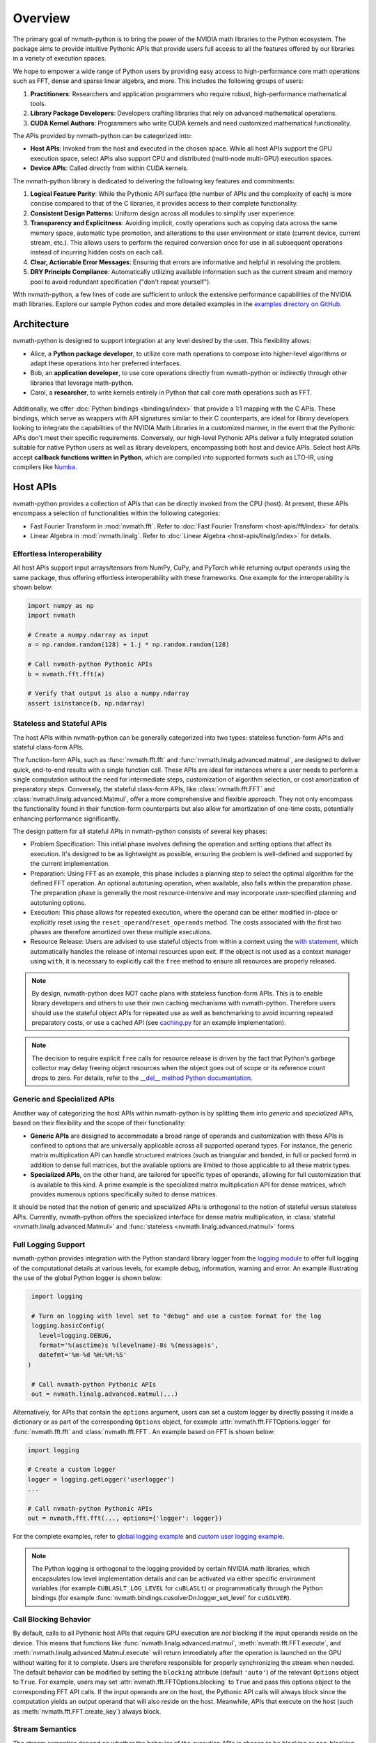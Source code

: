 .. _nvmath overview:

Overview
********

The primary goal of nvmath-python is to bring the power of the NVIDIA math libraries to the
Python ecosystem. The package aims to provide intuitive Pythonic APIs that provide users
full access to all the features offered by our libraries in a variety of execution spaces.

We hope to empower a wide range of Python users by providing easy access to high-performance
core math operations such as FFT, dense and sparse linear algebra, and more. This includes
the following groups of users:

1. **Practitioners**: Researchers and application programmers who require robust,
   high-performance mathematical tools.
2. **Library Package Developers**: Developers crafting libraries that rely on advanced
   mathematical operations.
3. **CUDA Kernel Authors**: Programmers who write CUDA kernels and need customized
   mathematical functionality.

The APIs provided by nvmath-python can be categorized into:

- **Host APIs**: Invoked from the host and executed in the chosen space. While all host
  APIs support the GPU execution space, select APIs also support CPU and distributed
  (multi-node multi-GPU) execution spaces.
- **Device APIs**: Called directly from within CUDA kernels.

The nvmath-python library is dedicated to delivering the following key features and
commitments:

1. **Logical Feature Parity**: While the Pythonic API surface (the number of APIs and the
   complexity of each) is more concise compared to that of the C libraries, it provides
   access to their complete functionality.
2. **Consistent Design Patterns**: Uniform design across all modules to simplify user
   experience.
3. **Transparency and Explicitness**: Avoiding implicit, costly operations such as copying
   data across the same memory space, automatic type promotion, and alterations to the user
   environment or state (current device, current stream, etc.). This allows users to perform
   the required conversion once for use in all subsequent operations instead of incurring
   hidden costs on each call.
4. **Clear, Actionable Error Messages**: Ensuring that errors are informative and helpful in
   resolving the problem.
5. **DRY Principle Compliance**: Automatically utilizing available information such as the
   current stream and memory pool to avoid redundant specification ("don't repeat
   yourself").

With nvmath-python, a few lines of code are sufficient to unlock the extensive performance
capabilities of the NVIDIA math libraries. Explore our sample Python codes and more detailed
examples in the `examples directory on GitHub
<https://github.com/NVIDIA/nvmath-python/tree/main/examples>`_.

Architecture
============

nvmath-python is designed to support integration at any level desired by the user. This
flexibility allows:

- Alice, a **Python package developer**, to utilize core math operations to compose into
  higher-level algorithms or adapt these operations into her preferred interfaces.
- Bob, an **application developer**, to use core operations directly from nvmath-python or
  indirectly through other libraries that leverage math-python.
- Carol, a **researcher**, to write kernels entirely in Python that call core math
  operations such as FFT.

.. figure:: ./figures/nvmath-python.png
    :width: 1000px
    :align: center

Additionally, we offer :doc:`Python bindings <bindings/index>` that provide a 1:1 mapping
with the C APIs. These bindings, which serve as wrappers with API signatures similar to
their C counterparts, are ideal for library developers looking to integrate the capabilities
of the NVIDIA Math Libraries in a customized manner, in the event that the Pythonic APIs
don't meet their specific requirements. Conversely, our high-level Pythonic APIs deliver a
fully integrated solution suitable for native Python users as well as library developers,
encompassing both host and device APIs. Select host APIs accept **callback functions
written in Python**, which are compiled into supported formats such as LTO-IR, using
compilers like `Numba`_.

.. _host api section:

Host APIs
=========

.. _host apis:

nvmath-python provides a collection of APIs that can be directly invoked from the CPU
(host). At present, these APIs encompass a selection of functionalities within the following
categories:

- Fast Fourier Transform in :mod:`nvmath.fft`. Refer to :doc:`Fast Fourier Transform
  <host-apis/fft/index>` for details.
- Linear Algebra in :mod:`nvmath.linalg`. Refer to :doc:`Linear Algebra
  <host-apis/linalg/index>` for details.


.. _host api interop:

Effortless Interoperability
---------------------------

All host APIs support input arrays/tensors from NumPy, CuPy, and PyTorch while returning
output operands using the same package, thus offering effortless interoperability with these
frameworks. One example for the interoperability is shown below:

.. code-block:: python

    import numpy as np
    import nvmath

    # Create a numpy.ndarray as input
    a = np.random.random(128) + 1.j * np.random.random(128)

    # Call nvmath-python Pythonic APIs
    b = nvmath.fft.fft(a)

    # Verify that output is also a numpy.ndarray
    assert isinstance(b, np.ndarray)

.. _host api types:

Stateless and Stateful APIs
---------------------------

The host APIs within nvmath-python can be generally categorized into two types: stateless
function-form APIs and stateful class-form APIs.

The function-form APIs, such as :func:`nvmath.fft.fft` and
:func:`nvmath.linalg.advanced.matmul`, are designed to deliver quick, end-to-end results
with a single function call. These APIs are ideal for instances where a user needs to
perform a single computation without the need for intermediate steps, customization of
algorithm selection, or cost amortization of preparatory steps. Conversely, the stateful
class-form APIs, like :class:`nvmath.fft.FFT` and :class:`nvmath.linalg.advanced.Matmul`,
offer a more comprehensive and flexible approach. They not only encompass the functionality
found in their function-form counterparts but also allow for amortization of one-time costs,
potentially enhancing performance significantly.

The design pattern for all stateful APIs in nvmath-python consists of several key phases:

- Problem Specification: This initial phase involves defining the operation and setting
  options that affect its execution. It's designed to be as lightweight as possible,
  ensuring the problem is well-defined and supported by the current implementation.
- Preparation: Using FFT as an example, this phase includes a planning step to select
  the optimal algorithm for the defined FFT operation. An optional autotuning operation,
  when available, also falls within the preparation phase. The preparation phase is
  generally the most resource-intensive and may incorporate user-specified planning and
  autotuning options.
- Execution: This phase allows for repeated execution, where the operand can be either
  modified in-place or explicitly reset using the ``reset_operand``/``reset_operands``
  method. The costs associated with the first two phases are therefore amortized over
  these multiple executions.
- Resource Release: Users are advised to use stateful objects from within a context
  using the `with statement
  <https://docs.python.org/3/reference/compound_stmts.html#the-with-statement>`_, which
  automatically handles the release of internal resources upon exit. If the object is
  not used as a context manager using ``with``, it is necessary to explicitly call the
  ``free`` method to ensure all resources are properly released.

.. note::

    By design, nvmath-python does NOT cache plans with stateless function-form APIs. This is
    to enable library developers and others to use their own caching mechanisms with
    nvmath-python. Therefore users should use the stateful object APIs for repeated use as
    well as benchmarking to avoid incurring repeated preparatory costs, or use a cached API
    (see `caching.py
    <https://github.com/NVIDIA/nvmath-python/tree/main/examples/fft/caching.py>`_ for an
    example implementation).

.. note::

    The decision to require explicit ``free`` calls for resource release is driven by the
    fact that Python's garbage collector may delay freeing object resources when the object
    goes out of scope or its reference count drops to zero. For details, refer to the
    `__del__ method Python documentation
    <https://docs.python.org/3/reference/datamodel.html#object.__del__>`_.


.. _generic specialized:

Generic and Specialized APIs
----------------------------

Another way of categorizing the host APIs within nvmath-python is by splitting them into
*generic* and *specialized* APIs, based on their flexibility and the scope of their
functionality:

- **Generic APIs** are designed to accommodate a broad range of operands and customization
  with these APIs is confined to options that are universally applicable across all
  supported operand types. For instance, the generic matrix multiplication API can handle
  structured matrices (such as triangular and banded, in full or packed form) in addition to
  dense full matrices, but the available options are limited to those applicable to all
  these matrix types.

- **Specialized APIs**, on the other hand, are tailored for specific types of operands,
  allowing for full customization that is available to this kind. A prime example is the
  specialized matrix multiplication API for dense matrices, which provides numerous options
  specifically suited to dense matrices.

It should be noted that the notion of generic and specialized APIs is orthogonal to the
notion of stateful versus stateless APIs. Currently, nvmath-python offers the specialized
interface for dense matrix multiplication, in :class:`stateful
<nvmath.linalg.advanced.Matmul>` and :func:`stateless <nvmath.linalg.advanced.matmul>`
forms.

.. _high-level api logging:

Full Logging Support
--------------------

nvmath-python provides integration with the Python standard library logger from the `logging
module <https://docs.python.org/3/library/logging.html>`_ to offer full logging of the
computational details at various levels, for example debug, information, warning and error.
An example illustrating the use of the global Python logger is shown below:

.. code-block:: python

    import logging

    # Turn on logging with level set to "debug" and use a custom format for the log
    logging.basicConfig(
      level=logging.DEBUG,
      format='%(asctime)s %(levelname)-8s %(message)s',
      datefmt='%m-%d %H:%M:%S'
   )

    # Call nvmath-python Pythonic APIs
    out = nvmath.linalg.advanced.matmul(...)

Alternatively, for APIs that contain the ``options`` argument, users can set a custom logger
by directly passing it inside a dictionary or as part of the corresponding ``Options``
object, for example :attr:`nvmath.fft.FFTOptions.logger` for :func:`nvmath.fft.fft` and
:class:`nvmath.fft.FFT`. An example based on FFT is shown below:

.. code-block:: python

    import logging

    # Create a custom logger
    logger = logging.getLogger('userlogger')
    ...

    # Call nvmath-python Pythonic APIs
    out = nvmath.fft.fft(..., options={'logger': logger})

For the complete examples, refer to `global logging example
<https://github.com/NVIDIA/nvmath-python/tree/main/examples/fft/
example04_logging_global.py>`_
and `custom user logging example
<https://github.com/NVIDIA/nvmath-python/tree/main/examples/fft/
example04_logging_user.py>`_.

.. note::

  The Python logging is orthogonal to the logging provided by certain NVIDIA math libraries,
  which encapsulates low level implementation details and can be activated via either
  specific environment variables (for example ``CUBLASLT_LOG_LEVEL`` for ``cuBLASLt``) or
  programmatically through the Python bindings (for example
  :func:`nvmath.bindings.cusolverDn.logger_set_level` for ``cuSOLVER``).


.. _high-level call blocking:

Call Blocking Behavior
----------------------

By default, calls to all Pythonic host APIs that require GPU execution are *not* blocking if
the input operands reside on the device. This means that functions like
:func:`nvmath.linalg.advanced.matmul`, :meth:`nvmath.fft.FFT.execute`, and
:meth:`nvmath.linalg.advanced.Matmul.execute` will return immediately after the operation is
launched on the GPU without waiting for it to complete. Users are therefore responsible for
properly synchronizing the stream when needed. The default behavior can be modified by
setting the ``blocking`` attribute (default ``'auto'``) of the relevant ``Options`` object
to ``True``. For example, users may set :attr:`nvmath.fft.FFTOptions.blocking` to ``True``
and pass this options object to the corresponding FFT API calls. If the input operands are
on the host, the Pythonic API calls will always block since the computation yields an output
operand that will also reside on the host. Meanwhile, APIs that execute on the host (such as
:meth:`nvmath.fft.FFT.create_key`) always block.

.. _high-level stream semantics:


Stream Semantics
----------------

The stream semantics depend on whether the behavior of the execution APIs is chosen to be
blocking or non-blocking (see :ref:`high-level call blocking`).

For blocking behavior, stream ordering is automatically handled by the nvmath-python
high-level APIs for *operations that are performed within the package*. A stream can be
provided for two reasons:

1. When the computation that prepares the input operands is not already complete by the time
   the execution APIs are called. This is a correctness requirement for user-provided data.
2. To enable parallel computations across multiple streams if the device has sufficient
   resources and the current stream (which is the default) has concomitant operations. This
   can be done for performance reasons.

For non-blocking behavior, it is the user's responsibility to ensure correct stream ordering
between the execution API calls.

The execution APIs are always launched on the provided stream.

For examples on stream ordering, refer to `FFT with multiple streams
<https://github.com/NVIDIA/nvmath-python/tree/main/examples/fft/example09_streams.py>`_.

.. _high-level memory management:

Memory Management
-----------------

By default, the host APIs use the memory pool from the package that their operands belong
to. This ensures that there is no contention for memory or spurious out-of-memory errors.
However, the user also has the ability to provide their own memory allocator if they choose
to do so. In our Pythonic APIs, we support an `EMM`_-like interface as proposed and
supported by Numba for users to set their Python mempool. Taking FFT as an example, users
can set the option :attr:`nvmath.fft.FFTOptions.allocator` to a Python object complying with
the :class:`nvmath.BaseCUDAMemoryManager` protocol, and pass the options to the high-level
APIs like :func:`nvmath.fft.fft` or :class:`nvmath.fft.FFT`. Temporary memory allocations
will then be done through this interface. Internally, we use the same interface to use CuPy
or PyTorch's mempool depending on the operands.

.. note::

    nvmath's :class:`~nvmath.BaseCUDAMemoryManager` protocol is slightly different from
    Numba's EMM interface (:class:`numba.cuda.BaseCUDAMemoryManager`), but duck typing with
    an existing EMM instance (not type!) at runtime should be possible.

.. _EMM: https://numba.readthedocs.io/en/stable/cuda/external-memory.html

.. _host api callback section:

Host APIs with Callbacks
========================

.. _host apis callback:

Certain host APIs (such as :func:`nvmath.fft.fft` and :meth:`nvmath.fft.FFT.plan`) allow the
user to provide prolog or epilog functions *written in Python*, resulting in a *fused
kernel*. This improves performance by avoiding extra roundtrips to global memory and
effectively increases the arithmetic intensity of the operation.

.. code-block:: python

   import cupy as cp
   import nvmath

   # Create the data for the batched 1-D FFT.
   B, N = 256, 1024
   a = cp.random.rand(B, N, dtype=cp.float64) + 1j * cp.random.rand(B, N, dtype=cp.float64)

   # Compute the normalization factor.
   scale = 1.0 / N

   # Define the epilog function for the FFT.
   def rescale(data_out, offset, data, user_info, unused):
      data_out[offset] = data * scale

   # Compile the epilog to LTO-IR (in the context of the execution space).
   with a.device:
      epilog = nvmath.fft.compile_epilog(rescale, "complex128", "complex128")

   # Perform the forward FFT, applying the filter as an epilog...
   r = nvmath.fft.fft(a, axes=[-1], epilog={"ltoir": epilog})

.. _device api section:

Device APIs
===========

.. _device apis:

The :doc:`device APIs <device-apis/index>` enable the user to call core mathematical
operations in their Python CUDA kernels, resulting in a *fully fused kernel*. Fusion is
essential for performance in latency-dominated cases to reduce the number of kernel
launches, and in memory-bound operations to avoid the extra roundtrip to global memory.

We currently offer support for calling FFT, matrix multiplication, and random number
generation APIs in kernels written using `Numba`_, with plans to offer more core operations
and support other compilers in the future. The design of the device APIs closely mimics that
of the C++ APIs from the corresponding NVIDIA Math Libraries (MathDx libraries `cuFFTDx
<https://docs.nvidia.com/cuda/cufftdx/1.2.0>`_ and `cuBLASDx
<https://docs.nvidia.com/cuda/cublasdx/0.1.1>`_ for FFT and matrix multiplication, and
`cuRAND device APIs <https://docs.nvidia.com/cuda/curand/group__DEVICE.html#group__DEVICE>`_
for random number generation).

.. _commitment:

Compatibility Policy
====================

nvmath-python is no different from any Python package, in that we would not succeed without
depending on, collaborating with, and evolving alongside the Python community. Given these
considerations, we strive to meet the following commitments:

1. For the :doc:`low-level Python bindings <bindings/index>`,

   * if the library to be bound is part of CUDA Toolkit, we support the library from the
     most recent two CUDA major versions (currently CUDA 11/12)
   * otherwise, we support the library within its major version

   Note that all bindings are currently *experimental*.

2. For the high-level Pythonic APIs, we maintain backward compatibility to the greatest
   extent feasible. When a breaking change is necessary, we issue a runtime warning to alert
   users of the upcoming changes in the next major release. This practice ensures that
   breaking changes are clearly communicated and reserved for major version updates,
   allowing users to prepare and adapt without surprises.
3. We comply with `NEP-29`_ and support a community-defined set of core dependencies
   (CPython, NumPy, etc).

.. note::
    The policy on backwards compatibility will apply starting with release ``1.0.0``.

.. _NEP-29: https://numpy.org/neps/nep-0029-deprecation_policy.html

.. _Numba: https://numba.readthedocs.io/en/stable/cuda/index.html
